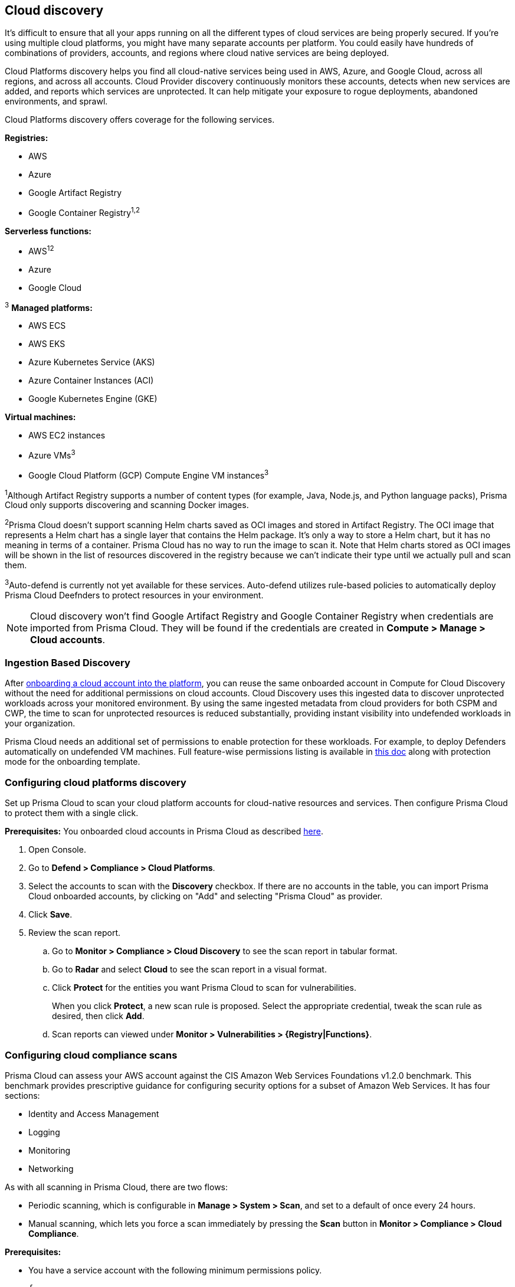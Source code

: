 == Cloud discovery

It's difficult to ensure that all your apps running on all the different types of cloud services are being properly secured.
If you're using multiple cloud platforms, you might have many separate accounts per platform.
You could easily have hundreds of combinations of providers, accounts, and regions where cloud native services are being deployed.

Cloud Platforms discovery helps you find all cloud-native services being used in AWS, Azure, and Google Cloud, across all regions, and across all accounts.
Cloud Provider discovery continuously monitors these accounts, detects when new services are added, and reports which services are unprotected.
It can help mitigate your exposure to rogue deployments, abandoned environments, and sprawl.

Cloud Platforms discovery offers coverage for the following services.

*Registries:*

* AWS
* Azure
* Google Artifact Registry
* Google Container Registry^1,2^

*Serverless functions:*

* AWS^1^^2^
* Azure
* Google Cloud

^3^ *Managed platforms:*

* AWS ECS
* AWS EKS
* Azure Kubernetes Service (AKS)
* Azure Container Instances (ACI)
* Google Kubernetes Engine (GKE)

*Virtual machines:*

* AWS EC2 instances
* Azure VMs^3^
* Google Cloud Platform (GCP) Compute Engine VM instances^3^

^1^Although Artifact Registry supports a number of content types (for example, Java, Node.js, and Python language packs), Prisma Cloud only supports discovering and scanning Docker images.

^2^Prisma Cloud doesn't support scanning Helm charts saved as OCI images and stored in Artifact Registry.
The OCI image that represents a Helm chart has a single layer that contains the Helm package.
It’s only a way to store a Helm chart, but it has no meaning in terms of a container.
Prisma Cloud has no way to run the image to scan it.
Note that Helm charts stored as OCI images will be shown in the list of resources discovered in the registry because we can’t indicate their type until we actually pull and scan them.

^3^Auto-defend is currently not yet available for these services.
Auto-defend utilizes rule-based policies to automatically deploy Prisma Cloud Deefnders to protect resources in your environment.


NOTE: Cloud discovery won't find Google Artifact Registry and Google Container Registry when credentials are imported from Prisma Cloud.
They will be found if the credentials are created in  *Compute > Manage > Cloud accounts*.

//^2^ Prisma Cloud ingestion only provides information on $LATEST version of AWS serverless functions and not other versions.
// https://redlock.atlassian.net/browse/RLP-40092

[#_min_perms]
=== Ingestion Based Discovery

After https://docs.paloaltonetworks.com/prisma/prisma-cloud/prisma-cloud-admin/connect-your-cloud-platform-to-prisma-cloud/cloud-account-onboarding[onboarding a cloud account into the platform], you can reuse the same onboarded account in Compute for Cloud Discovery without the need for additional permissions on cloud accounts.
Cloud Discovery uses this ingested data to discover unprotected workloads across your monitored environment. 
By using the same ingested metadata from cloud providers for both CSPM and CWP, the time to scan for unprotected resources is reduced substantially, providing instant visibility into undefended workloads in your organization. 


Prisma Cloud needs an additional set of permissions to enable protection for these workloads. For example, to deploy Defenders automatically on undefended VM machines.
Full feature-wise permissions listing is available in https://cdn.twistlock.com/docs/downloads/Compute-SaaS-feature-permissions.pdf[this doc] along with protection mode for the  onboarding template. 



[.task]
=== Configuring cloud platforms discovery

Set up Prisma Cloud to scan your cloud platform accounts for cloud-native resources and services.
Then configure Prisma Cloud to protect them with a single click.

*Prerequisites:* You onboarded cloud accounts in Prisma Cloud as described https://docs.paloaltonetworks.com/prisma/prisma-cloud/prisma-cloud-admin/connect-your-cloud-platform-to-prisma-cloud/cloud-account-onboarding[here].

[.procedure]
. Open Console.

. Go to *Defend > Compliance > Cloud Platforms*.

. Select the accounts to scan with the *Discovery* checkbox.
If there are no accounts in the table, you can import Prisma Cloud onboarded accounts, by clicking on "Add" and selecting "Prisma Cloud" as provider.

. Click *Save*.

. Review the scan report.

..  Go to *Monitor > Compliance > Cloud Discovery* to see the scan report in tabular format.

..  Go to *Radar* and select *Cloud* to see the scan report in a visual format.

..  Click *Protect* for the entities you want Prisma Cloud to scan for vulnerabilities.
+
When you click *Protect*, a new scan rule is proposed.
Select the appropriate credential, tweak the scan rule as desired, then click *Add*.

..  Scan reports can viewed under *Monitor > Vulnerabilities > {Registry|Functions}*.


[.task]
=== Configuring cloud compliance scans

Prisma Cloud can assess your AWS account against the CIS Amazon Web Services Foundations v1.2.0 benchmark.
This benchmark provides prescriptive guidance for configuring security options for a subset of Amazon Web Services.
It has four sections:

* Identity and Access Management
* Logging
* Monitoring
* Networking

As with all scanning in Prisma Cloud, there are two flows:

* Periodic scanning, which is configurable in *Manage > System > Scan*, and set to a default of once every 24 hours.
* Manual scanning, which lets you force a scan immediately by pressing the *Scan* button in *Monitor > Compliance > Cloud Compliance*.

*Prerequisites:*

* You have a service account with the following minimum permissions policy.
+
[source,json]
----
{
    "Version": "2012-10-17",
    "Statement": [
        {
            "Sid": "PrismaCloudComputeCloudCompliance0",
            "Effect": "Allow",
            "Action": [
                "cloudtrail:DescribeTrails",
                "cloudtrail:GetEventSelectors",
                "cloudwatch:DescribeAlarms",
                "config:DescribeConfigurationRecorders",
                "config:DescribeConfigurationRecorderStatus",
                "iam:GenerateCredentialReport",
                "iam:GetAccountPasswordPolicy",
                "iam:GetAccountSummary"
                "iam:GetCredentialReport",
                "iam:GetPolicyVersion",
                "iam:ListEntitiesForPolicy",
                "iam:ListPolicies",
                "iam:ListUsers",
                "iam:ListVirtualMFADevices",
                "kms:ListAliases",
                "kms:ListKeys",
                "logs:DescribeMetricFilters",
                "s3:GetBucketAcl",
                "s3:GetBucketLocation",
                "s3:GetBucketLogging",
                "s3:GetBucketPolicy",
                "s3:ListAllMyBuckets",
                "sns:ListSubscriptions",
            ],
            "Resource": "*"
        },
        {
            "Sid": "PrismaCloudComputeCloudCompliance1",
            "Effect": "Allow",
            "Action": [
                "cloudtrail:GetTrailStatus",
                "iam:ListAttachedUserPolicies",
                "iam:ListUserPolicies"
                "kms:GetKeyRotationStatus",
                "sns:ListSubscriptionsByTopic",
            ],
            "Resource": [
                "arn:aws:cloudtrail:*:*:trail/*",
                "arn:aws:iam::*:user/*",
                "arn:aws:kms:*:*:key/*",
                "arn:aws:sns:*:*:*"
            ]
        }
    ]
}
----

[.procedure]
. Open Console.

. Go to *Defend > Compliance > Cloud Platforms*.

. Select the accounts to scan with the *Compliance* checkbox.
If there are no accounts in the table, add one in the xref:../authentication/credentials_store.adoc[credentials store].
Compliance checks are only available for AWS.

. Choose the compliance checks to enable.
By default, all critical and high checks are set to alert.

. Click *Save*.

. Go to *Monitor > Compliance > Cloud Compliance* to review the scan reports in tabular format.
+
Alternatively, go to *Radar*, select *Cloud*, and click through the markers to explore the corresponding account's compliance results.
